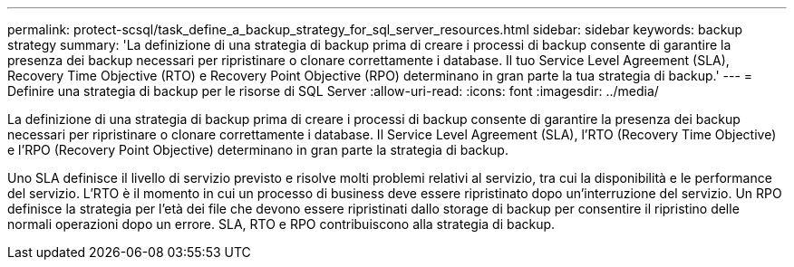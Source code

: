 ---
permalink: protect-scsql/task_define_a_backup_strategy_for_sql_server_resources.html 
sidebar: sidebar 
keywords: backup strategy 
summary: 'La definizione di una strategia di backup prima di creare i processi di backup consente di garantire la presenza dei backup necessari per ripristinare o clonare correttamente i database. Il tuo Service Level Agreement (SLA), Recovery Time Objective (RTO) e Recovery Point Objective (RPO) determinano in gran parte la tua strategia di backup.' 
---
= Definire una strategia di backup per le risorse di SQL Server
:allow-uri-read: 
:icons: font
:imagesdir: ../media/


[role="lead"]
La definizione di una strategia di backup prima di creare i processi di backup consente di garantire la presenza dei backup necessari per ripristinare o clonare correttamente i database. Il Service Level Agreement (SLA), l'RTO (Recovery Time Objective) e l'RPO (Recovery Point Objective) determinano in gran parte la strategia di backup.

Uno SLA definisce il livello di servizio previsto e risolve molti problemi relativi al servizio, tra cui la disponibilità e le performance del servizio. L'RTO è il momento in cui un processo di business deve essere ripristinato dopo un'interruzione del servizio. Un RPO definisce la strategia per l'età dei file che devono essere ripristinati dallo storage di backup per consentire il ripristino delle normali operazioni dopo un errore. SLA, RTO e RPO contribuiscono alla strategia di backup.
